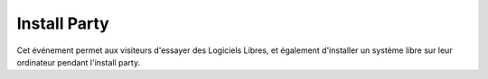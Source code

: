 ===============
Install Party
===============


Cet événement permet aux visiteurs d'essayer des Logiciels Libres, et
également d'installer un système libre sur leur ordinateur pendant
l'install party.

